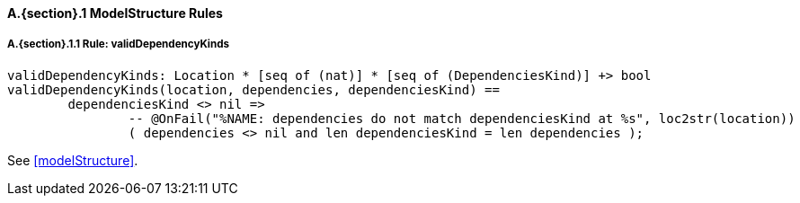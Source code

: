 // This adds the "functions" section header for VDM only
ifdef::hidden[]
// {vdm}
functions
// {vdm}
endif::[]

==== A.{section}.{counter:subsection} ModelStructure Rules
:!typerule:
===== A.{section}.{subsection}.{counter:typerule} Rule: validDependencyKinds
[[validDependencyKinds]]
// {vdm}
----
validDependencyKinds: Location * [seq of (nat)] * [seq of (DependenciesKind)] +> bool
validDependencyKinds(location, dependencies, dependenciesKind) ==
	dependenciesKind <> nil =>
		-- @OnFail("%NAME: dependencies do not match dependenciesKind at %s", loc2str(location))
		( dependencies <> nil and len dependenciesKind = len dependencies );
----
// {vdm}
See <<modelStructure>>.

// This adds the docrefs for VDM only
ifdef::hidden[]
// {vdm}
values
	ModelStructure_refs : ReferenceMap =
	{
		"validDependencyKinds" |->
		[
			"fmi-standard/docs/index.html#modelStructure"
		]
	};
// {vdm}
endif::[]
